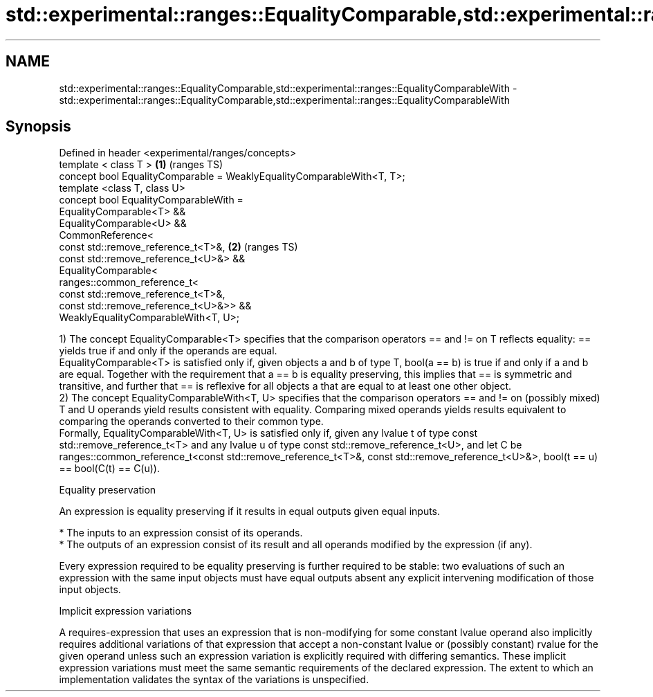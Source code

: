 .TH std::experimental::ranges::EqualityComparable,std::experimental::ranges::EqualityComparableWith 3 "2020.03.24" "http://cppreference.com" "C++ Standard Libary"
.SH NAME
std::experimental::ranges::EqualityComparable,std::experimental::ranges::EqualityComparableWith \- std::experimental::ranges::EqualityComparable,std::experimental::ranges::EqualityComparableWith

.SH Synopsis

  Defined in header <experimental/ranges/concepts>
  template < class T >                                                  \fB(1)\fP (ranges TS)
  concept bool EqualityComparable = WeaklyEqualityComparableWith<T, T>;
  template <class T, class U>
  concept bool EqualityComparableWith =
  EqualityComparable<T> &&
  EqualityComparable<U> &&
  CommonReference<
  const std::remove_reference_t<T>&,                                    \fB(2)\fP (ranges TS)
  const std::remove_reference_t<U>&> &&
  EqualityComparable<
  ranges::common_reference_t<
  const std::remove_reference_t<T>&,
  const std::remove_reference_t<U>&>> &&
  WeaklyEqualityComparableWith<T, U>;

  1) The concept EqualityComparable<T> specifies that the comparison operators == and != on T reflects equality: == yields true if and only if the operands are equal.
  EqualityComparable<T> is satisfied only if, given objects a and b of type T, bool(a == b) is true if and only if a and b are equal. Together with the requirement that a == b is equality preserving, this implies that == is symmetric and transitive, and further that == is reflexive for all objects a that are equal to at least one other object.
  2) The concept EqualityComparableWith<T, U> specifies that the comparison operators == and != on (possibly mixed) T and U operands yield results consistent with equality. Comparing mixed operands yields results equivalent to comparing the operands converted to their common type.
  Formally, EqualityComparableWith<T, U> is satisfied only if, given any lvalue t of type const std::remove_reference_t<T> and any lvalue u of type const std::remove_reference_t<U>, and let C be ranges::common_reference_t<const std::remove_reference_t<T>&, const std::remove_reference_t<U>&>, bool(t == u) == bool(C(t) == C(u)).

  Equality preservation

  An expression is equality preserving if it results in equal outputs given equal inputs.

  * The inputs to an expression consist of its operands.
  * The outputs of an expression consist of its result and all operands modified by the expression (if any).

  Every expression required to be equality preserving is further required to be stable: two evaluations of such an expression with the same input objects must have equal outputs absent any explicit intervening modification of those input objects.

  Implicit expression variations

  A requires-expression that uses an expression that is non-modifying for some constant lvalue operand also implicitly requires additional variations of that expression that accept a non-constant lvalue or (possibly constant) rvalue for the given operand unless such an expression variation is explicitly required with differing semantics. These implicit expression variations must meet the same semantic requirements of the declared expression. The extent to which an implementation validates the syntax of the variations is unspecified.



